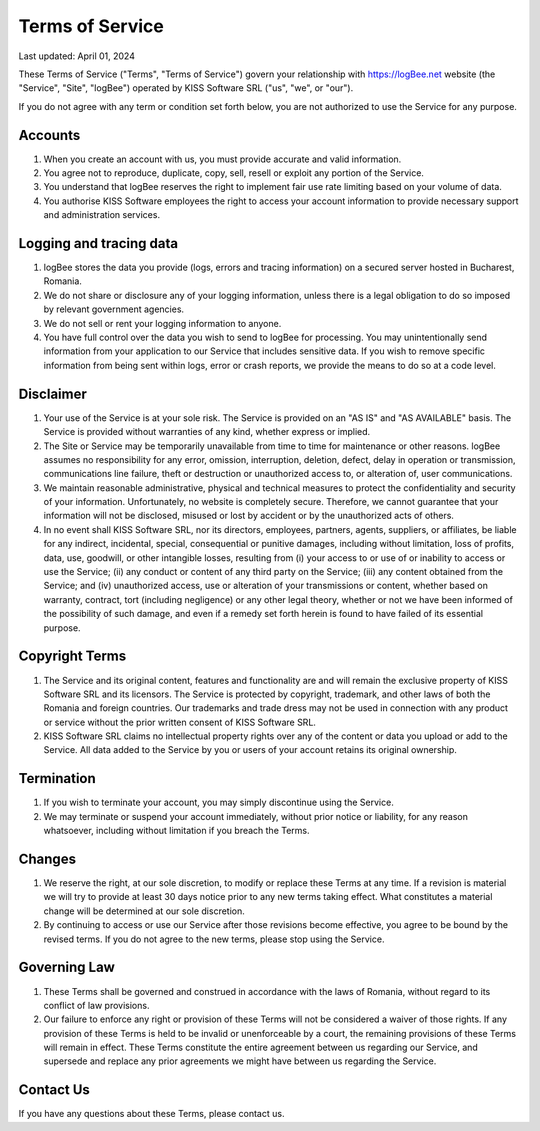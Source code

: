 Terms of Service
==========================================

Last updated: April 01, 2024

These Terms of Service ("Terms", "Terms of Service") govern your relationship with https://logBee.net website (the "Service", "Site", "logBee") operated by KISS Software SRL ("us", "we", or "our").

If you do not agree with any term or condition set forth below, you are not authorized to use the Service for any purpose.

Accounts
------------------------------------------

1. When you create an account with us, you must provide accurate and valid information.

2. You agree not to reproduce, duplicate, copy, sell, resell or exploit any portion of the Service.

3. You understand that logBee reserves the right to implement fair use rate limiting based on your volume of data.

4. You authorise KISS Software employees the right to access your account information to provide necessary support and administration services.

Logging and tracing data
------------------------------------------

1. logBee stores the data you provide (logs, errors and tracing information) on a secured server hosted in Bucharest, Romania.

2. We do not share or disclosure any of your logging information, unless there is a legal obligation to do so imposed by relevant government agencies.

3. We do not sell or rent your logging information to anyone.

4. You have full control over the data you wish to send to logBee for processing. You may unintentionally send information from your application to our Service that includes sensitive data. If you wish to remove specific information from being sent within logs, error or crash reports, we provide the means to do so at a code level.

Disclaimer
------------------------------------------

1. Your use of the Service is at your sole risk. The Service is provided on an "AS IS" and "AS AVAILABLE" basis. The Service is provided without warranties of any kind, whether express or implied.

2. The Site or Service may be temporarily unavailable from time to time for maintenance or other reasons. logBee assumes no responsibility for any error, omission, interruption, deletion, defect, delay in operation or transmission, communications line failure, theft or destruction or unauthorized access to, or alteration of, user communications.

3. We maintain reasonable administrative, physical and technical measures to protect the confidentiality and security of your information. Unfortunately, no website is completely secure. Therefore, we cannot guarantee that your information will not be disclosed, misused or lost by accident or by the unauthorized acts of others.

4. In no event shall KISS Software SRL, nor its directors, employees, partners, agents, suppliers, or affiliates, be liable for any indirect, incidental, special, consequential or punitive damages, including without limitation, loss of profits, data, use, goodwill, or other intangible losses, resulting from (i) your access to or use of or inability to access or use the Service; (ii) any conduct or content of any third party on the Service; (iii) any content obtained from the Service; and (iv) unauthorized access, use or alteration of your transmissions or content, whether based on warranty, contract, tort (including negligence) or any other legal theory, whether or not we have been informed of the possibility of such damage, and even if a remedy set forth herein is found to have failed of its essential purpose.

Copyright Terms
------------------------------------------

1. The Service and its original content, features and functionality are and will remain the exclusive property of KISS Software SRL and its licensors. The Service is protected by copyright, trademark, and other laws of both the Romania and foreign countries. Our trademarks and trade dress may not be used in connection with any product or service without the prior written consent of KISS Software SRL.

2. KISS Software SRL claims no intellectual property rights over any of the content or data you upload or add to the Service. All data added to the Service by you or users of your account retains its original ownership.

Termination
------------------------------------------

1. If you wish to terminate your account, you may simply discontinue using the Service.

2. We may terminate or suspend your account immediately, without prior notice or liability, for any reason whatsoever, including without limitation if you breach the Terms.

Changes
------------------------------------------

1. We reserve the right, at our sole discretion, to modify or replace these Terms at any time. If a revision is material we will try to provide at least 30 days notice prior to any new terms taking effect. What constitutes a material change will be determined at our sole discretion.

2. By continuing to access or use our Service after those revisions become effective, you agree to be bound by the revised terms. If you do not agree to the new terms, please stop using the Service.

Governing Law
------------------------------------------

1. These Terms shall be governed and construed in accordance with the laws of Romania, without regard to its conflict of law provisions.

2. Our failure to enforce any right or provision of these Terms will not be considered a waiver of those rights. If any provision of these Terms is held to be invalid or unenforceable by a court, the remaining provisions of these Terms will remain in effect. These Terms constitute the entire agreement between us regarding our Service, and supersede and replace any prior agreements we might have between us regarding the Service.

Contact Us
------------------------------------------

If you have any questions about these Terms, please contact us.
